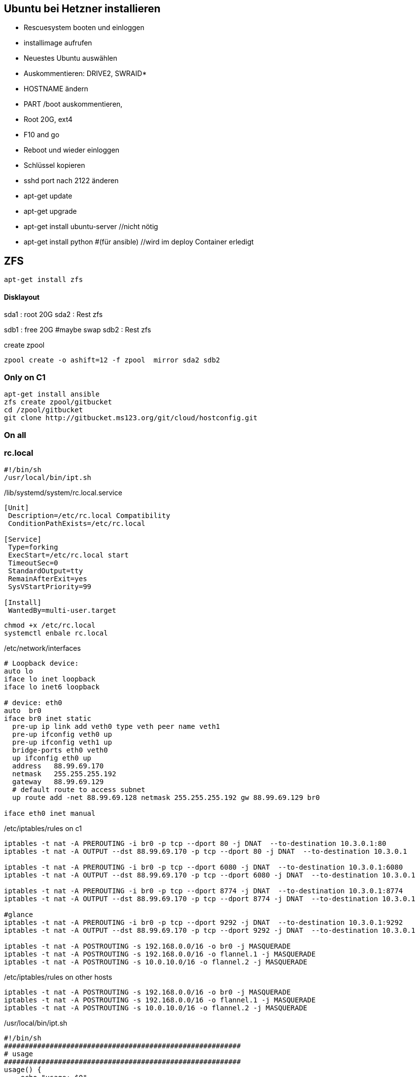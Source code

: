 :linkattrs:
:source-highlighter: rouge



== Ubuntu bei Hetzner installieren

* Rescuesystem booten und einloggen
* installimage aufrufen
* Neuestes Ubuntu auswählen
* Auskommentieren: DRIVE2, SWRAID*
* HOSTNAME ändern
* PART /boot auskommentieren, 
* Root 20G, ext4
* F10 and go
* Reboot und wieder einloggen
* Schlüssel kopieren
* sshd port nach 2122 änderen
* apt-get update
* apt-get upgrade
* apt-get install ubuntu-server //nicht nötig
* apt-get install python #(für ansible) //wird im deploy Container erledigt 

== ZFS 
```shell
apt-get install zfs
```

==== Disklayout 

sda1 : root 20G
sda2 : Rest zfs

sdb1 : free 20G #maybe swap
sdb2 : Rest zfs

create zpool
```shell
zpool create -o ashift=12 -f zpool  mirror sda2 sdb2 
```

=== Only on C1

```bash
apt-get install ansible
zfs create zpool/gitbucket
cd /zpool/gitbucket
git clone http://gitbucket.ms123.org/git/cloud/hostconfig.git
```

=== On all
=== rc.local ===

```
#!/bin/sh
/usr/local/bin/ipt.sh
```


/lib/systemd/system/rc.local.service
```
[Unit]
 Description=/etc/rc.local Compatibility
 ConditionPathExists=/etc/rc.local

[Service]
 Type=forking
 ExecStart=/etc/rc.local start
 TimeoutSec=0
 StandardOutput=tty
 RemainAfterExit=yes
 SysVStartPriority=99

[Install]
 WantedBy=multi-user.target
```

```bash
chmod +x /etc/rc.local
systemctl enbale rc.local
```

/etc/network/interfaces
```
# Loopback device:
auto lo
iface lo inet loopback
iface lo inet6 loopback

# device: eth0
auto  br0
iface br0 inet static
  pre-up ip link add veth0 type veth peer name veth1
  pre-up ifconfig veth0 up
  pre-up ifconfig veth1 up
  bridge-ports eth0 veth0
  up ifconfig eth0 up
  address   88.99.69.170
  netmask   255.255.255.192
  gateway   88.99.69.129
  # default route to access subnet
  up route add -net 88.99.69.128 netmask 255.255.255.192 gw 88.99.69.129 br0

iface eth0 inet manual
```

/etc/iptables/rules on c1
```
iptables -t nat -A PREROUTING -i br0 -p tcp --dport 80 -j DNAT  --to-destination 10.3.0.1:80
iptables -t nat -A OUTPUT --dst 88.99.69.170 -p tcp --dport 80 -j DNAT  --to-destination 10.3.0.1

iptables -t nat -A PREROUTING -i br0 -p tcp --dport 6080 -j DNAT  --to-destination 10.3.0.1:6080
iptables -t nat -A OUTPUT --dst 88.99.69.170 -p tcp --dport 6080 -j DNAT  --to-destination 10.3.0.1

iptables -t nat -A PREROUTING -i br0 -p tcp --dport 8774 -j DNAT  --to-destination 10.3.0.1:8774
iptables -t nat -A OUTPUT --dst 88.99.69.170 -p tcp --dport 8774 -j DNAT  --to-destination 10.3.0.1

#glance
iptables -t nat -A PREROUTING -i br0 -p tcp --dport 9292 -j DNAT  --to-destination 10.3.0.1:9292
iptables -t nat -A OUTPUT --dst 88.99.69.170 -p tcp --dport 9292 -j DNAT  --to-destination 10.3.0.1

iptables -t nat -A POSTROUTING -s 192.168.0.0/16 -o br0 -j MASQUERADE
iptables -t nat -A POSTROUTING -s 192.168.0.0/16 -o flannel.1 -j MASQUERADE
iptables -t nat -A POSTROUTING -s 10.0.10.0/16 -o flannel.2 -j MASQUERADE
```

/etc/iptables/rules on other hosts
```
iptables -t nat -A POSTROUTING -s 192.168.0.0/16 -o br0 -j MASQUERADE
iptables -t nat -A POSTROUTING -s 192.168.0.0/16 -o flannel.1 -j MASQUERADE
iptables -t nat -A POSTROUTING -s 10.0.10.0/16 -o flannel.2 -j MASQUERADE
```

/usr/local/bin/ipt.sh
```
#!/bin/sh
#########################################################
# usage
#########################################################
usage() {
    echo "usage: $0"
}

usage() {
  echo >&2

  echo >&2 "usage: ipt.sh"

  echo >&2
  echo >&2 'options:'
  echo >&2
}

RM=
INPUT=/etc/iptables/rules
COMMENT="_MS123_"
##################
# remove
###################
remove(){
  iptables-save | grep -v $COMMENT | iptables-restore
}
##################
# add
###################
add(){
  grep -v '^#' $INPUT | while read line; do    
  if [ ! -z "$line" ]; then
    eval $line -m comment --comment $COMMENT
  fi
  done 
}
#########################################################
# main
#########################################################
shortoptions='r'
longoptions='remove'
getopt=$(getopt -o $shortoptions --longoptions  $longoptions -- "$@")
if [ $? != 0 ]; then
   usage
   exit 1;
fi

eval set -- "$getopt"
while true; do
   case "$1" in
      -h|--help)
         usage
         exit 1
      ;;
      -r|--remove)
        RM=1
        shift
      ;;
      *)
       break
      ;;
   esac
done

remove;
add;

```

== Der Rest wird mit ansible geregelt

=== Language ===

/etc/locale.gen
```
de_DE.UTF-8 UTF-8
```
```bash
locale-gen
update-locale  LANG=de_DE.UTF-8 LANGUAGE=de
```

=== ipv6 off

*/etc/sysctl.conf*
```
net.ipv6.conf.all.disable_ipv6=1
net.ipv6.conf.default.disable_ipv6=1
net.ipv6.conf.lo.disable_ipv6=1
net.bridge.bridge-nf-call-iptables=1
net.bridge.bridge-nf-call-ip6tables=1
net.ipv4.conf.all.rp_filter=0
net.ipv4.conf.default.rp_filter=0
net.ipv4.ip_forward=1
```

```bash
sysctl -p
```

=== Vim,Zsh, Utils
```shell
apt-get install git zsh vim mlocate strace tcpdump bridge-utils psmisc net-tools htop dnsutils telnet python tree ntp
```
* zsh in passwd eintragen, 
* vimrc, .vim, zshrc von anderen System kopieren


== Weave

==== install on every host
```bash
curl -L git.io/weave -o /usr/local/bin/weave
chmod a+x /usr/local/bin/weave
weave launch
```

==== setup on every host
```bash
if [ $(hostname) != "c1" ] ; then
	weave connect c1.ms123.org
fi

HNUM=$(hostname | tail  -c +2)
ip link add veth_network type veth peer name br_veth_network
brctl addif weave br_veth_network

ip link add veth_mgmt type veth peer name br_veth_mgmt
brctl addif weave br_veth_mgmt

ip link add veth_neutron type veth peer name br_veth_neutron
brctl addif weave br_veth_neutron

ifconfig veth_network 10.2.0.${HNUM}/16
ifconfig veth_mgmt 10.3.0.${HNUM}/16
ifconfig veth_neutron 10.4.0.${HNUM}/16

ifconfig weave 10.2.1.${HNUM}/16

route del -net 10.2.0.0/16
route del -net 10.3.0.0/16
route del -net 10.4.0.0/16
#network
#route add -net 10.2.0.0/16 dev weave
#management/api_network
route add -net 10.3.0.0/16 dev weave
#neutron
route add -net 10.4.0.0/16 dev weave
```

== FLannel

=== etcd on c1

```bash
apt install  etcd
```

===== /etc/default/etcd.conf
```
ETCD_NAME=default
ETCD_DATA_DIR="/var/lib/etcd/default.etcd"
ETCD_LISTEN_PEER_URLS="http://0.0.0.0:2380"
ETCD_LISTEN_CLIENT_URLS="http://0.0.0.0:2379"
ETCD_ADVERTISE_CLIENT_URLS="http://0.0.0.0:2379"
```

```bash
systemctl restart etcd
systemctl enable etcd
```

===== flannel-s10-config.json
```json
{
    "Network": "10.0.0.0/16",
    "SubnetLen": 24,
    "SubnetMin": "10.0.2.0",
    "SubnetMax": "10.0.10.0",
    "Backend": {
        "Type": "vxlan",
        "VNI": 1
     }
}
```

===== flannel-s192-config.json
```json
{
    "Network": "192.168.0.0/16",
    "SubnetLen": 24,
    "SubnetMin": "192.168.2.0",
    "SubnetMax": "192.168.10.0",
    "Backend": {
        "Type": "vxlan",
        "VNI": 2
     }
}
```

```bash
etcdctl set /simpl4.org/network/config < flannel-s10-config.json
etcdctl set /simpl4.org/network/config < flannel-s192-config.json
```

=== install fannel on all hosts
```bash
apt install linux-libc-dev golang gcc
```

==== setting gopath in /etc/zsh/zshrc
```
export GOPATH=/zpool/gopath
```

==== build flannel
```bash
mkdir -p /zpool/gopath/src/github.com/coreos/
cd /zpool/gopath/src/github.com/coreos/
git clone https://github.com/coreos/flannel.git
cd flannel
git checkout v0.7.0
CGO_ENABLED=1 make dist/flanneld
cp dist/flanneld /usr/local/bin
```

==== /etc/default/flanneld
```
# etcd url location.  Point this to the server where etcd runs
FLANNEL_ETCD="http://c1.ms123.org:2379"
#FLANNEL_ETCD_KEY_S10="/simpl4.org/network/s10"
#FLANNEL_ETCD_FILE_S10="s10"
#FLANNEL_OPTIONS=""
```

==== flannel services for every subnet

===== /lib/systemd/system/flanneldS10.service
```
[Unit]
Description=Flanneld overlay address etcd agent
After=network.target
After=network-online.target
Wants=network-online.target
After=etcd.service
Before=docker.service

[Service]
Type=notify
EnvironmentFile=-/etc/default/flanneld
ExecStart=/usr/local/bin/flanneld -ip-masq=false -subnet-file="/run/flannel/s10.env" -etcd-endpoints=${FLANNEL_ETCD} -etcd-prefix="/simpl4.org/network/s10" 
Restart=on-failure

[Install]
WantedBy=multi-user.target
RequiredBy=docker.service
```

===== /lib/systemd/system/flanneldS192.service
```
[Unit]
Description=Flanneld overlay address etcd agent
After=network.target
After=network-online.target
Wants=network-online.target
After=etcd.service
Before=docker.service

[Service]
Type=notify
EnvironmentFile=-/etc/default/flanneld
ExecStart=/usr/local/bin/flanneld -ip-masq=false -subnet-file="/run/flannel/s192.env" -etcd-endpoints=${FLANNEL_ETCD} -etcd-prefix="/simpl4.org/network/s192" 
Restart=on-failure

[Install]
WantedBy=multi-user.target
RequiredBy=docker.service
```

```bash
systemctl daemon-reload
```

==== starting flannel for every subnet

```bash
systemctl restart flanneldS10
systemctl enable flanneldS10

systemctl restart flanneldS192
systemctl enable flanneldS192
```

== LXD ==

```bash
zfs create zpool/lxd
apt-get install lxd
```

=== lxd init
```
lxd init << EOF
zfs
no
zpool/lxd
no
no
yes
lxdnet0
auto
none
EOF
```

=== lxd subnet
```bash
. /run/flannel/s192.env
cat /run/flannel/s192.env
lxc network set lxdnet0  ipv4.nat false
lxc network set lxdnet0  ipv4.address $FLANNEL_SUBNET
```


=== add flannel interface to lxdnet

```bash
. /run/flannel/s192.env
SUBNET=$( echo "$FLANNEL_SUBNET" | sed "s!\.1/24!!")
SUBNET="${SUBNET}.0"
INTERFACE=$(ifconfig | grep -B1 $SUBNET | grep -o "^flannel\.*[0-9]")

#Bridging not necessary, because the traffic is routed to the flannel interface
#brctl addif lxdnet0 $INTERFACE
```

===== test, create on every node a first container
```bash
lxc launch ubuntu:16.10 lx1
```

===== docker inside lxd

```bash
lxc launch ubuntu:16.10 lx1 -p default -p docker
```

===== static ip addr

```bash
lxc network attach lxdnet0 lx1 br0
lxc config device set lx1 br0 ipv4.address 192.168.4.98
lxc stop lx1 
lxc start lx1
```


===== privileged

```bash
lxc config set lx1 security.privileged true
```

===== first time
```
lxc exec lx1 bash
apt update
cd /etc
rm localtime
ln -s /usr/share/zoneinfo/Europe/Berlin localtime
```

=== lxd remote usage

.on c2
```bash
lxc config set core.https_address "[::]:8443"
lxc config set core.trust_password ms123
```
.on c3
```bash
lxc config set core.https_address "[::]:8443"
lxc remote add c2 10.0.0.2 #ip c2
```
.on c3, launch a container on c2 with name test1
```bash
lxc launch ubuntu:14.04 c2:test1
```

== Docker

/etc/shorewall/shorewall.conf
```
DOCKER=Yes
```

```bash
apt install docker.io docker-compose apache2-utils curl
zfs create zpool/docker
```

===== /etc/docker/daemon.json
.bip from /run/flannel/s10.env
```
{
    "storage-driver": "zfs",
    "graph": "zpool/docker",
    "bip": "10.0.10.1/24",
    "mtu": 1472
}
```

===== Registry

link:https://geekdudes.wordpress.com/2016/10/23/private-docker-registry-in-ubuntu-server-16-04[original, window="_blank"]

```bash
zfs create zpool/docker-registry
mkdir  /zpool/docker-registry/data
mkdir /zpool/docker-registry/nginx
chown root:root /zpool/docker-registry
cd /zpool/docker-registry
```

===== docker-compose.yml
```
nginx:
  image: "nginx:1.9"
  ports:
    - 88.99.69.170:443:443
  links:
    - registry:registry
  volumes:
    - /zpool/docker-registry/nginx/:/etc/nginx/conf.d
registry:
  image: registry:2
  ports:
    - 10.0.10.1:4000:5000
  environment:
    REGISTRY_STORAGE_FILESYSTEM_ROOTDIRECTORY: /data
  volumes:
    - /zpool/docker-registry/data:/data
```

```bash
docker-compose up
^C
```

===== /etc/systemd/system/docker-registry.service
```
[Unit]
Description=Starting docker registry

[Service]
Environment= MY_ENVIRONMENT_VAR = /zpool/docker-registry/docker-compose.yml
WorkingDirectory=/zpool/docker-registry
ExecStart=/usr/bin/docker-compose up
Restart=always

[Install]
WantedBy=multi-user.target
```

```bash
systemctl enable docker-registry
systemctl start docker-registry
```

===== nginx
 /zpool/docker-registry/nginx/registry.conf
```
upstream docker-registry {
  server registry:4000;
}

server {
  listen 443;
  server_name dockerregistry.ms123.org;

  # SSL
  ssl on;
  ssl_certificate /etc/nginx/conf.d/domain.crt;
  ssl_certificate_key /etc/nginx/conf.d/domain.key;

  # disable any limits to avoid HTTP 413 for large image uploads
  client_max_body_size 0;

  # required to avoid HTTP 411: see Issue #1486 (https://github.com/docker/docker/issues/1486)
  chunked_transfer_encoding on;

  location /v2/ {
    # Do not allow connections from docker 1.5 and earlier
    # docker pre-1.6.0 did not properly set the user agent on ping, catch "Go *" user agents
    if ($http_user_agent ~ "^(docker\/1\.(3|4|5(?!\.[0-9]-dev))|Go ).*$" ) {
      return 404;
    }

    # To add basic authentication to v2 use auth_basic setting plus add_header
    auth_basic "registry.localhost";
    auth_basic_user_file /etc/nginx/conf.d/registry.password;
    add_header 'Docker-Distribution-Api-Version' 'registry/2.0' always;

    proxy_pass                          http://docker-registry;
    proxy_set_header  Host              $http_host;   # required for docker client's sake
    proxy_set_header  X-Real-IP         $remote_addr; # pass on real client's IP
    proxy_set_header  X-Forwarded-For   $proxy_add_x_forwarded_for;
    proxy_set_header  X-Forwarded-Proto $scheme;
    proxy_read_timeout                  900;
  }
}
```

===== basic auth

```
cd /zpool/docker-registry/nginx
htpasswd -c registry.password simpl4
New password:
Re-type new password:
Adding password for user mydocker
```
.test
```
curl http://simpl4:ms123@localhost:443/v2/
```

== Not needed
==== Test Flannel
```bash
# Master c1
BRIDGE_ADDRESS=192.168.5.1/16

# Node c3
#BRIDGE_ADDRESS=192.168.10.1/16

#all nodes and on master too
LIN_BRIDGE=linbr0
FLANNELIF=flannel.1

#cleanup from prev runs
ip link set $LIN_BRIDGE down
brctl delbr $LIN_BRIDGE

#linux bridge
brctl addbr $LIN_BRIDGE
ip a add $BRIDGE_ADDRESS dev $LIN_BRIDGE
ip link set $LIN_BRIDGE up


# Add the $FLANNELIF  to linbr0 bridge
brctl addif $LIN_BRIDGE $FLANNELIF

```


== SHOREWALL

```bash
apt-get install shorewall
cd  /usr/share/shorewall/configfiles/
cp rules zones interfaces policy masq /etc/shorewall
```

*/etc/default/shorewall*
```
startup=1
```

*zones*
```
fw  firewall
net ipv4
lxd ipv4
fla ipv4
veth ipv4
```

*interfaces*
```
net     br0
lxd    lxdnet0
fla    flannel+ 
veth    veth+ 
```

*masq*
```
br0   192.168.0.0/16
flannel.1               192.168.0.0/16
flannel.2               10.0.0.0/16
```

*rules*
```
Ping/ACCEPT net     $FW

ACCEPT  net fw tcp  2122
ACCEPT  net fw tcp  80
ACCEPT  net fw tcp  443
ACCEPT  net fw tcp  2379
ACCEPT  net fw tcp  2380
ACCEPT  net fw udp  8472


DNAT    net lxd:10.171.101.109:80 tcp  80
DNAT    net lxd:10.171.101.109:443 tcp  443

```

*policy*
```
lxd        net     ACCEPT
lxd        $FW     ACCEPT      -
lxd        all     ACCEPT      -

fla        net     ACCEPT
fla        $FW     ACCEPT      -
fla        all     ACCEPT      -

veth        net     ACCEPT
veth        $FW     ACCEPT      -
veth        all     ACCEPT      -

$FW     net     ACCEPT      -
$FW     all     ACCEPT      -

#
# Policies for traffic originating from the Internet zone (net)
#
net     all     DROP        -

# THE FOLLOWING POLICY MUST BE LAST
all     all     REJECT      -

```


```bash
systemctl restart shorewall
systemctl enable shorewall

```





== Openvswitch /OVN

```shell
apt-get install  openvswitch-switch python-openvswitch python-netifaces
apt-get install  ovn-central
apt-get install  ovn-host

systemctl start openvswitch-switch.service
systemctl enable openvswitch-switch.service


```
==== Test openvswitch


```shell

# host c1
REMOTE_IP=138.201.50.73
BRIDGE_ADDRESS=172.16.42.1/24

# host c2
REMOTE_IP=88.99.69.170
BRIDGE_ADDRESS=172.16.42.2/24

#both hosts
LIN_BRIDGE=linbr0
OVS_BRIDGE=ovsbr0

#cleanup from prev runs
ip link set $LIN_BRIDGE down
brctl delbr $LIN_BRIDGE
ovs-vsctl del-br $OVS_BRIDGE

#linux bridge
brctl addbr $LIN_BRIDGE
ip a add $BRIDGE_ADDRESS dev $LIN_BRIDGE
ip link set $LIN_BRIDGE up

#ovs stuff
ovs-vsctl add-br $OVS_BRIDGE
ip link set $OVS_BRIDGE up

# Create the tunnel to the other host and attach it to the $OVS_BRIDGE bridge
ovs-vsctl add-port $OVS_BRIDGE gre0 -- set interface gre0 type=gre options:remote_ip=$REMOTE_IP #options:pmtud=false
#ovs-vsctl add-port $OVS_BRIDGE tun0 -- set interface tun0 type=geneve options:remote_ip=$REMOTE_IP options:key=123
ovs-vsctl set int $OVS_BRIDGE mtu_request=1462 #very urgent!!  1500-$HEADER  GRE=38, GENEVE eg. need more, 49:Empirically determined


# Add the $OVS_BRIDGE bridge to linbr0 bridge
brctl addif $LIN_BRIDGE $OVS_BRIDGE

```
